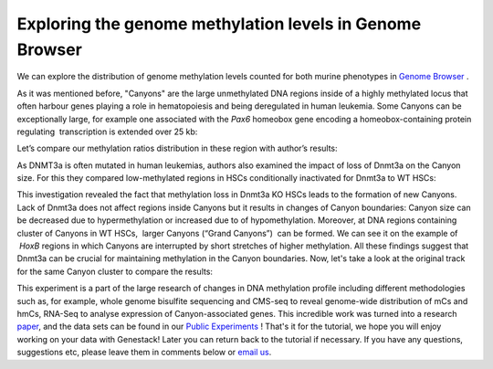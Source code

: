 Exploring the genome methylation levels in Genome Browser
*********************************************************

We can explore the distribution of genome methylation levels counted for
both murine phenotypes in  `Genome
Browser <https://platform.genestack.org/endpoint/application/run/genestack/genomeBrowser?a=GSF969175&action=viewFile>`__ .

.. youtube:: https://www.youtube.com/watch?v=juojLSCcrFU

As it was mentioned before, "Canyons" are the large unmethylated DNA
regions inside of a highly methylated locus that often harbour genes
playing a role in hematopoiesis and being deregulated in human leukemia.
Some Canyons can be exceptionally large, for example one associated with
the  *Pax6* homeobox gene encoding a homeobox-containing protein
regulating  transcription is extended over 25 kb:

|Genome Browser (Pax6; only WTs)|

Let’s compare our methylation ratios distribution in these
region with author’s results:

|Pax6-paper|

As DNMT3a is often mutated in
human leukemias, authors also examined the impact of loss of Dnmt3a on
the Canyon size. For this they compared low-methylated regions in HSCs
conditionally inactivated for Dnmt3a to WT HSCs:

|Genome Browser (WT vs KO)|

This investigation revealed the fact that methylation loss in
Dnmt3a KO HSCs leads to the formation of new Canyons. Lack of Dnmt3a
does not affect regions inside Canyons but it results in changes of
Canyon boundaries: Canyon size can be decreased due to hypermethylation
or increased due to of hypomethylation. Moreover, at DNA regions
containing cluster of Canyons in WT HSCs,  larger Canyons (“Grand
Canyons”)  can be formed. We can see it on the example of  *HoxB*
regions in which Canyons are interrupted by short stretches of higher
methylation. All these findings suggest that Dnmt3a can be crucial for
maintaining methylation in the Canyon boundaries.
Now, let's take a look at the original track for the same Canyon cluster to compare the
results:

|Hox-paper2|

This experiment is a part of the large research
of changes in DNA methylation profile including different methodologies
such as, for example, whole genome bisulfite sequencing and CMS-seq to
reveal genome-wide distribution of mCs and hmCs, RNA-Seq to analyse
expression of Canyon-associated genes. This incredible work was turned
into a research `paper <http://www.ncbi.nlm.nih.gov/pmc/articles/PMC3920905/>`__, and
the data sets can be found in our `Public Experiments <https://platform.genestack.org/endpoint/application/run/genestack/filebrowser?a=GSF070886&action=viewFile&page=1>`__ !
That's it for the tutorial, we hope you will enjoy working on your data
with Genestack! Later you can return back to the tutorial if necessary.
If you have any questions, suggestions etc, please leave them in
comments below or `email us <mailto:info@genestack.com>`__.

.. |Genome Browser (Pax6; only WTs)| image:: images/GB-Pax6-only-WTs.png
.. |Genome Browser (WT vs KO)| image:: images/GB-WT-vs-KO.png
.. |Pax6-paper| image:: images/GB-WT-vs-KO.png
.. |Hox-paper2| image:: images/Hox-paper2.png
